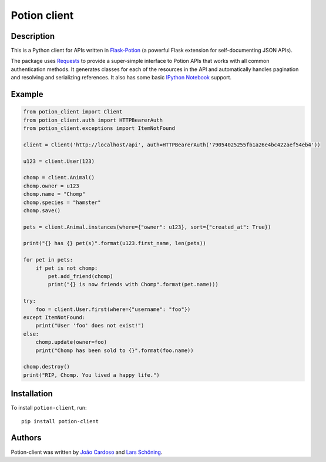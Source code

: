 
=============
Potion client
=============


.. image:: https://img.shields.io/travis/biosustain/potion-client/new-potion-client.svg?style=flat-square
    :target: https://travis-ci.org/biosustain/potion-client

.. image:: https://img.shields.io/coveralls/biosustain/potion-client/new-potion-client.svg?style=flat-square
    :target: https://coveralls.io/r/biosustain/potion-client

.. image:: https://img.shields.io/pypi/v/Potion-Client.svg?style=flat-square
    :target: https://pypi.python.org/pypi/Potion-Client

.. image:: https://img.shields.io/pypi/l/Potion-Client.svg?style=flat-square
    :target: https://pypi.python.org/pypi/Potion-Client

.. image:: https://badges.gitter.im/Join%20Chat.svg
   :alt: Join the chat at https://gitter.im/biosustain/potion
   :target: https://gitter.im/biosustain/potion?utm_source=badge&utm_medium=badge&utm_campaign=pr-badge&utm_content=badge

Description
===========

This is a Python client for APIs written in `Flask-Potion <https://github.com/biosustain/potion>`_ (a powerful Flask extension for self-documenting JSON APIs).

The package uses `Requests <https://github.com/kennethreitz/requests>`_ to provide a super-simple interface to Potion APIs that
works with all common authentication methods. It generates classes for each of the resources in the API and automatically handles pagination
and resolving and serializing references. It also has some basic `IPython Notebook <http://ipython.org/notebook.html>`_ support.

Example
=======

.. code-block:: python

    from potion_client import Client
    from potion_client.auth import HTTPBearerAuth
    from potion_client.exceptions import ItemNotFound

    client = Client('http://localhost/api', auth=HTTPBearerAuth('79054025255fb1a26e4bc422aef54eb4'))

    u123 = client.User(123)

    chomp = client.Animal()
    chomp.owner = u123
    chomp.name = "Chomp"
    chomp.species = "hamster"
    chomp.save()

    pets = client.Animal.instances(where={"owner": u123}, sort={"created_at": True})

    print("{} has {} pet(s)".format(u123.first_name, len(pets))

    for pet in pets:
        if pet is not chomp:
            pet.add_friend(chomp)
            print("{} is now friends with Chomp".format(pet.name)))

    try:
        foo = client.User.first(where={"username": "foo"})
    except ItemNotFound:
        print("User 'foo' does not exist!")
    else:
        chomp.update(owner=foo)
        print("Chomp has been sold to {}".format(foo.name))

    chomp.destroy()
    print("RIP, Chomp. You lived a happy life.")

Installation
============

To install ``potion-client``, run:

::

    pip install potion-client




Authors
=======

Potion-client was written by `João Cardoso <https://github.com/joaocardoso>`_ and `Lars Schöning <https://github.com/lyschoening>`_.